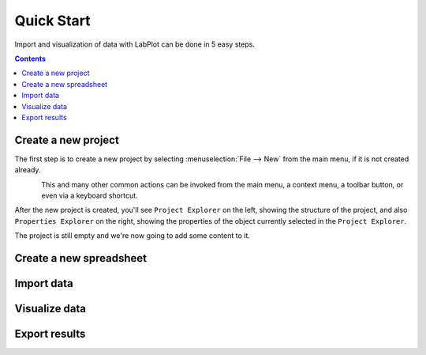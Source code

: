 .. _quick_start:

Quick Start
===========

Import and visualization of data with LabPlot can be done in 5 easy steps.

.. contents::

.. youtube:: Ngf1g3S5C0A
   :align: left
   :width: 650px

Create a new project
----------------------

The first step is to create a new project by selecting :menuselection:`File --> New` from the main menu, if it is not created already.

.. figure:: images/LabPlot_Getting_Started_New_Project.png
    :alt: Getting Started New Project
    :align: left
    :width: 650px

This and many other common actions can be invoked from the main menu, a context menu, a toolbar button, or even via a keyboard shortcut.

After the new project is created, you'll see ``Project Explorer`` on the left, showing the structure of the project, and also ``Properties Explorer`` on the right, showing the properties of the object currently selected in the ``Project Explorer``.

The project is still empty and we're now going to add some content to it.


Create a new spreadsheet
------------------------


Import data
--------------



Visualize data
--------------





Export results
--------------

